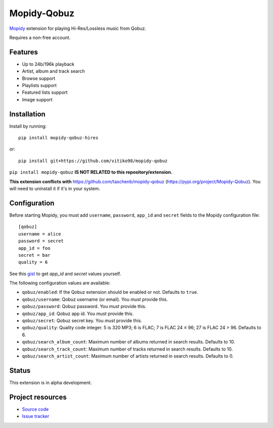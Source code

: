 ****************************
Mopidy-Qobuz
****************************

`Mopidy <https://mopidy.com/>`_ extension for playing Hi-Res/Lossless music from Qobuz.

Requires a non-free account.

Features
============
* Up to 24b/196k playback
* Artist, album and track search
* Browse support
* Playlists support
* Featured lists support
* Image support

Installation
============

Install by running::

    pip install mopidy-qobuz-hires

or::

    pip install git+https://github.com/vitiko98/mopidy-qobuz


``pip install mopidy-qobuz`` **IS NOT RELATED to this repository/extension.**

**This extension conflicts with** https://github.com/taschenb/mopidy-qobuz (https://pypi.org/project/Mopidy-Qobuz).
You will need to uninstall it if it's in your system.

Configuration
=============

Before starting Mopidy, you must add ``username``, ``password``, ``app_id`` and ``secret`` fields
to the Mopidy configuration file::

    [qobuz]
    username = alice
    password = secret
    app_id = foo
    secret = bar
    quality = 6


See this `gist <https://gist.github.com/vitiko98/bb89fd203d08e285d06abf40d96db592>`_ to get
`app_id` and `secret` values yourself.

The following configuration values are available:

- ``qobuz/enabled``: If the Qobuz extension should be enabled or not.
  Defaults to ``true``.

- ``qobuz/username``: Qobuz username (or email). You *must* provide this.

- ``qobuz/password``: Qobuz password. You *must* provide this.

- ``qobuz/app_id``: Qobuz app id. You *must* provide this.

- ``qobuz/secret``: Qobuz secret key. You *must* provide this.

- ``qobuz/quality``: Quality code integer. 5 is 320 MP3; 6 is FLAC; 7 is FLAC 24
  ≤ 96; 27 is FLAC 24 > 96. Defaults to 6.

- ``qobuz/search_album_count``: Maximum number of albums returned in search
  results. Defaults to 10.

- ``qobuz/search_track_count``: Maximum number of tracks returned in search
  results. Defaults to 10.

- ``qobuz/search_artist_count``: Maximum number of artists returned in search
  results. Defaults to 0.

Status
=================
This extension is in alpha development.


Project resources
=================

- `Source code <https://github.com/vitiko98/mopidy-qobuz>`_
- `Issue tracker <https://github.com/vitiko98/mopidy-qobuz/issues>`_
